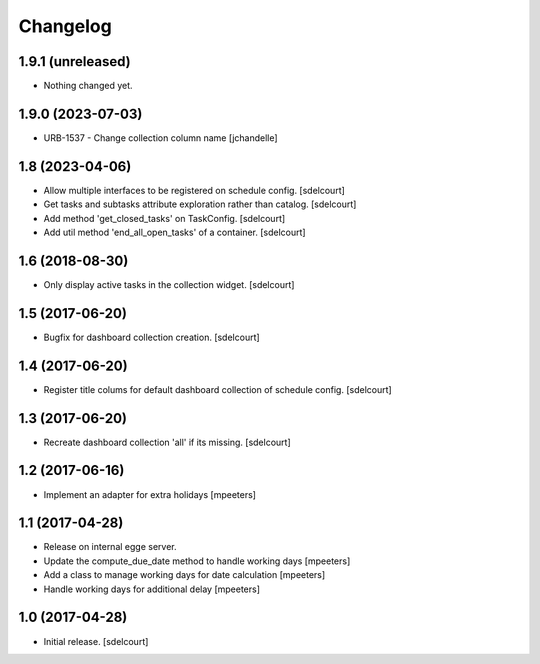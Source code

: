 Changelog
=========


1.9.1 (unreleased)
------------------

- Nothing changed yet.


1.9.0 (2023-07-03)
------------------

- URB-1537 - Change collection column name
  [jchandelle]


1.8 (2023-04-06)
----------------

- Allow multiple interfaces to be registered on schedule config.
  [sdelcourt]

- Get tasks and subtasks attribute exploration rather than catalog.
  [sdelcourt]

- Add method 'get_closed_tasks' on TaskConfig.
  [sdelcourt]

- Add util method 'end_all_open_tasks' of a container.
  [sdelcourt]


1.6 (2018-08-30)
----------------

- Only display active tasks in the collection widget.
  [sdelcourt]


1.5 (2017-06-20)
----------------

- Bugfix for dashboard collection creation.
  [sdelcourt]


1.4 (2017-06-20)
----------------

- Register title colums for default dashboard collection of schedule config.
  [sdelcourt]


1.3 (2017-06-20)
----------------

- Recreate dashboard collection 'all' if its missing.
  [sdelcourt]


1.2 (2017-06-16)
----------------

- Implement an adapter for extra holidays
  [mpeeters]


1.1 (2017-04-28)
----------------

- Release on internal egge server.

- Update the compute_due_date method to handle working days
  [mpeeters]

- Add a class to manage working days for date calculation
  [mpeeters]

- Handle working days for additional delay
  [mpeeters]


1.0 (2017-04-28)
----------------

- Initial release.
  [sdelcourt]

